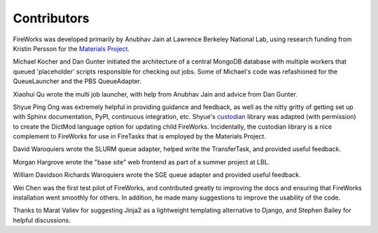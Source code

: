 ============
Contributors
============

FireWorks was developed primarily by Anubhav Jain at Lawrence Berkeley National Lab, using research funding from Kristin Persson for the `Materials Project <http://www.materialsproject.org>`_.

Michael Kocher and Dan Gunter initiated the architecture of a central MongoDB database with multiple workers that queued 'placeholder' scripts responsible for checking out jobs. Some of Michael's code was refashioned for the QueueLauncher and the PBS QueueAdapter.

Xiaohui Qu wrote the multi job launcher, with help from Anubhav Jain and advice from Dan Gunter.

Shyue Ping Ong was extremely helpful in providing guidance and feedback, as well as the nitty gritty of getting set up with Sphinx documentation, PyPI, continuous integration, etc. Shyue's custodian_ library was adapted (with permission) to create the DictMod language option for updating child FireWorks. Incidentally, the custodian library is a nice complement to FireWorks for use in FireTasks that is employed by the Materials Project.

David Waroquiers wrote the SLURM queue adapter, helped write the TransferTask, and provided useful feedback.

Morgan Hargrove wrote the "base site" web frontend as part of a summer project at LBL.

William Davidson Richards Waroquiers wrote the SGE queue adapter and provided useful feedback.

Wei Chen was the first test pilot of FireWorks, and contributed greatly to improving the docs and ensuring that FireWorks installation went smoothly for others. In addition, he made many suggestions to improve the usability of the code.

Thanks to Marat Valiev for suggesting Jinja2 as a lightweight templating alternative to Django, and Stephen Bailey for helpful discussions.

.. _pymatgen: http://packages.python.org/pymatgen/
.. _custodian: https://pypi.python.org/pypi/custodian
